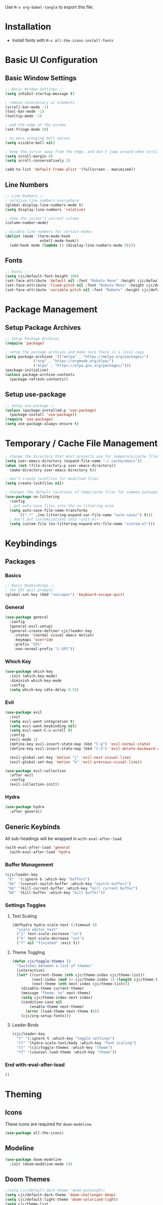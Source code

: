 #+PROPERTY: header-args:emacs-lisp :tangle ./.emacs.d/init.el
#+title Emacs Configuration

Use ~M-x org-babel-tangle~ to export this file.

* Installation

- Install fonts with ~M-x all-the-icons-install-fonts~

* Basic UI Configuration
** Basic Window Settings

#+begin_src emacs-lisp
;; Basic Window Settings ;;
(setq inhibit-startup-message t)

; remove unnecessary ui elements
(scroll-bar-mode -1)
(tool-bar-mode -1)
(tooltip-mode -1)

; pad the edge of the window
(set-fringe-mode 10)

; no more annoying bell noises
(setq visible-bell nil)

; keep the cursor away from the edge, and don't jump around when scrolling
(setq scroll-margin 8)
(setq scroll-conservatively 1)

(add-to-list 'default-frame-alist '(fullscreen . maximized))
#+end_src

** Line Numbers

#+begin_src emacs-lisp
;; Line Numbers ;;
; relative line numbers everywhere
(global-display-line-numbers-mode t)
(setq display-line-numbers 'relative)

; show the cursor's current column
(column-number-mode)

; disable line numbers for certain modes
(dolist (mode '(term-mode-hook
                eshell-mode-hook))
  (add-hook mode (lambda () (display-line-numbers-mode 0))))
#+end_src

** Fonts

#+begin_src emacs-lisp
;; Fonts ;;
(setq cjc/default-font-height 160)
(set-face-attribute 'default nil :font "Roboto Mono" :height cjc/default-font-height)
(set-face-attribute 'fixed-pitch nil :font "Roboto Mono" :height cjc/default-font-height)
(set-face-attribute 'variable-pitch nil :font "Roboto" :height cjc/default-font-height)
#+end_src

* Package Management
** Setup Package Archives

#+begin_src emacs-lisp
;; Setup Package Archives
(require 'package)

; setup the package archives and make sure there is a local copy
(setq package-archives '(("melpa" . "https://melpa.org/packages/")
			 ("org" . "https://orgmode.org/elpa/")
			 ("elpa" . "https://elpa.gnu.org/packages/")))
(package-initialize)
(unless package-archive-contents
  (package-refresh-contents))
#+end_src

** Setup use-package

#+begin_src emacs-lisp
;; Setup use-package ;;
(unless (package-installed-p 'use-package)
  (package-install 'use-package))
(require 'use-package)
(setq use-package-always-ensure t)
#+end_src

* Temporary / Cache File Management

#+begin_src emacs-lisp
; change the directory that most projects use for temporary/cache files
(setq user-emacs-directory (expand-file-name "~/.cache/emacs"))
(when (not (file-directory-p user-emacs-directory))
  (make-directory user-emacs-directory t))

; don't create lockfiles for modified files
(setq create-lockfiles nil)

; changes the default locations of temp/cache files for common packages
(use-package no-littering
  :config
  ; put auto-save files into the no-littering area
  (setq auto-save-file-name-transforms
      `((".*" ,(no-littering-expand-var-file-name "auto-save/") t)))
  ; don't put customizations into ~init.el~
  (setq custom-file (no-littering-expand-etc-file-name "custom.el")))
#+end_src

* Keybindings
** Packages
*** Basics

#+begin_src emacs-lisp
;; Basic Keybindings ;;
; let ESC quit prompts
(global-set-key (kbd "<escape>") 'keyboard-escape-quit)
#+end_src 

*** General

#+begin_src emacs-lisp
(use-package general
  :config
  (general-evil-setup)
  (general-create-definer cjc/leader-key
    :states '(normal visual emacs motion)
    :keymaps 'override
    :prefix "SPC"
    :non-normal-prefix "C-SPC"))
#+end_src

*** Which Key

#+begin_src emacs-lisp
(use-package which-key
  :init (which-key-mode)
  :diminish which-key-mode
  :config
  (setq which-key-idle-delay 0.5))
#+end_src

*** Evil

#+begin_src emacs-lisp
(use-package evil
  :init
  (setq evil-want-integration t)
  (setq evil-want-keybinding nil)
  (setq evil-want-C-u-scroll t)
  :config
  (evil-mode 1)
  (define-key evil-insert-state-map (kbd "C-g") 'evil-normal-state)
  (define-key evil-insert-state-map (kbd "C-h") 'evil-delete-backward-char-and-join)

  (evil-global-set-key 'motion "j" 'evil-next-visual-line)
  (evil-global-set-key 'motion "k" 'evil-previous-visual-line))

(use-package evil-collection
  :after evil
  :config
  (evil-collection-init))
#+end_src

*** Hydra

#+begin_src emacs-lisp
(use-package hydra
  :after general)
  #+end_src
** Generic Keybinds
All sub-headings will be wrapped in ~with-eval-after-load~.

#+begin_src emacs-lisp
(with-eval-after-load 'general
  (with-eval-after-load 'hydra
#+end_src

*** Buffer Management

#+begin_src emacs-lisp
    (cjc/leader-key
     "b"  '(:ignore b :which-key "buffers")
     "bb" '(counsel-switch-buffer :which-key "switch buffers")
     "bk" '(kill-current-buffer :which-key "kill current buffer")
     "bK" '(kill-buffer :which-key "kill buffer"))
#+end_src

*** Settings Toggles
**** Text Scaling 

#+begin_src emacs-lisp
    (defhydra hydra-scale-text (:timeout 6)
      "scale editor text"
      ("j" text-scale-increase "in")
      ("k" text-scale-decrease "out")
      ("f" nil "finished" :exit t))
#+end_src

**** Theme Toggling

#+begin_src emacs-lisp
      (defun cjc/toggle-themes ()
        "Switches between a list of themes"
        (interactive)
        (let* ((current-theme (nth cjc/theme-index cjc/theme-list))
               (next-index (mod (+ cjc/theme-index 1) (length cjc/theme-list)))
               (next-theme (nth next-index cjc/theme-list)))
          (disable-theme current-theme)
          (message "Theme: %s" next-theme)
          (setq cjc/theme-index next-index)
          (condition-case nil
              (enable-theme next-theme)
            (error (load-theme next-theme t)))
          (cjc/org-setup-fonts)))
#+end_src

**** Leader Binds

#+begin_src emacs-lisp
    (cjc/leader-key
      "t" '(:ignore t :which-key "toggle settings")
      "tf" '(hydra-scale-text/body :which-key "font scaling")
      "tt" '(cjc/toggle-themes :which-key "theme")
      "tT" '(counsel-load-theme :which-key "theme"))
#+end_src

*** End with-eval-after-load

#+begin_src emacs-lisp
))
#+end_src

* Theming
** Icons
These icons are required for ~doom-modeline~.

#+begin_src emacs-lisp
(use-package all-the-icons)
#+end_src

** Modeline

#+begin_src emacs-lisp
(use-package doom-modeline
  :init (doom-modeline-mode 1))
#+end_src

** Doom Themes

#+begin_src emacs-lisp
;(setq cjc/default-dark-theme 'doom-palenight)
(setq cjc/default-dark-theme 'doom-challenger-deep)
(setq cjc/default-light-theme 'doom-solarized-light)
(setq cjc/theme-list
  (list cjc/default-dark-theme
        cjc/default-light-theme))
(setq cjc/theme-index 0)

(use-package doom-themes
  :config
  (setq doom-themes-enable-bold nil
	doom-themes-enable-italic nil)
  (load-theme (car cjc/theme-list) t)
  (doom-themes-org-config))
#+end_src

** Rainbow Delimiters

#+begin_src emacs-lisp
(use-package rainbow-delimiters
  :hook (prog-mode . rainbow-delimiters-mode))
#+end_src

* Development Packages
** Ivy

#+begin_src emacs-lisp
(use-package ivy
  :diminish
  :bind (:map ivy-minibuffer-map
              ("TAB" . ivy-alt-done)
              ("C-j" . ivy-next-line)
              ("C-k" . ivy-previous-line))
  :config
  (ivy-mode 1))

(use-package counsel
  :config
  (counsel-mode 1))

(use-package ivy-rich
  :after ivy
  :init
  (ivy-rich-mode 1))

(use-package swiper
  :after ivy
  :bind (("C-s" . swiper)))

(use-package ivy-posframe
  :config
  (setq ivy-posframe-display-functions-alist '((t . ivy-posframe-display)))
  (ivy-posframe-mode 1))
;; (setq ivy-posframe-display-functions-alist '((t . ivy-posframe-display-at-frame-center)))
;; (setq ivy-posframe-display-functions-alist '((t . ivy-posframe-display-at-window-center)))
;; (setq ivy-posframe-display-functions-alist '((t . ivy-posframe-display-at-frame-bottom-left)))
;; (setq ivy-posframe-display-functions-alist '((t . ivy-posframe-display-at-window-bottom-left)))
;; (setq ivy-posframe-display-functions-alist '((t . ivy-posframe-display-at-frame-top-center)))
#+end_src

** Git

#+begin_src emacs-lisp
(use-package forge)
(use-package magit
  :config
  (cjc/leader-key
   "g"  '(:ignore g :which-key "git")
   "gs" '(magit-status :which-key "status")
   "gb" '(magit-branch :which-key "branch")
   "gc" '(magit-branch-or-checkout :which-key "branch or checkout")))

(when (eq system-type 'windows-nt)
  (setenv "SSH_ASKPASS" "git-gui--askpass")
  (use-package ssh-agency))
#+end_src

** Projectile

#+begin_src emacs-lisp
(use-package projectile
  :after (general ivy)
  :diminish projectile-mode
  :init
  (setq projectile-project-search-path '())
  (when (file-directory-p "~/dev") (push "~/dev" projectile-project-search-path))
  (when (file-directory-p "~/work") (push "~/work" projectile-project-search-path))

  (setq projectile-completion-system 'ivy)

  :config
  (projectile-mode 1)
  (cjc/leader-key
    "p" '(:keymap projectile-command-map :wk "projectile")))
#+end_src

** LSP

#+begin_src emacs-lisp
(use-package lsp-mode
  :commands (lsp lsp-deferred)
  :config
  (cjc/leader-key
    "l" '(:keymap lsp-command-map :wk "lsp"))
  (lsp-enable-which-key-integration t))

(use-package lsp-ui
  :hook (lsp-mode . lsp-ui-mode))
#+end_src

** Company

#+begin_src emacs-lisp
(use-package company
  :after lsp-mode
  :hook (prog-mode . company-mode)
  :bind (:map company-active-map
         ("<tab>" . company-complete-selection))
        (:map lsp-mode-map
          ("<tab>" . company-complete-selection))
  :custom
  (company-minimum-prefix-length 1)
  (company-idle-delay 0.1))

(use-package company-box
  :hook (company-mode . company-box-mode))
#+end_src

** Languages
*** Typescript / Javascript

#+begin_src emacs-lisp
(use-package typescript-mode
  :mode "\\.[jt]sx?\\'"
  :hook (typescript-mode . lsp-deferred)
  :config
  (setq typescript-indent-level 2))
#+end_src

* Terminals
** Basic Settings
#+begin_src emacs-lisp
(defun cjc/all-term-mode-hook ()
  (setq scroll-margin 0))

(add-hook 'eshell-mode-hook 'cjc-all-term-mode-hook)
#+end_src

* Org Mode
** Org

All sub-headings in this section are contained within the top level use-package.

#+begin_src emacs-lisp
(use-package org
  :hook (org-mode . cjc/org-mode-setup)
  :config
#+end_src

*** Basic Settings

#+begin_src emacs-lisp
  ;; Basic Settings ;;
  (setq org-ellipsis " ▾"
        org-hide-emphasis-markers t)
#+end_src

*** Agenda Settings

#+begin_src emacs-lisp
  ;; Agenda Settings ;;
  (setq org-agenda-start-with-log-mode t
        org-log-done 'time
        org-log-into-drawer t
        org-agenda-files
        '("~/Google Drive/Org Notes/Tasks.org"
          "~/Google Drive/Org Notes/Birthdays.org")
        org-todo-keywords
        '(("TODO(t)" "NEXT(n)" "|" "DONE(d!)" "CANCELLED(C@)")))

  (setq org-refile-targets
    '(("Archive.org" :maxlevel . 1)
      ("Tasks.org" :maxlevel . 1)))

  ; save Org buffers after refiling!
  (advice-add 'org-refile :after 'org-save-all-org-buffers)

  (require 'org-habit)
  (add-to-list 'org-modules 'org-habit)
  (setq org-habit-graph-column 60)

  ; configure custom agenda views
  (setq org-agenda-custom-commands
   '(("d" "Dashboard"
     ((agenda "" ((org-deadline-warning-days 7)))
      (todo "NEXT"
        ((org-agenda-overriding-header "Next Tasks")))
      (tags-todo "agenda/ACTIVE" ((org-agenda-overriding-header "Active Projects")))))

    ("n" "Next Tasks"
     ((todo "NEXT"
        ((org-agenda-overriding-header "Next Tasks")))))

    ("h" "Home Tasks" tags-todo "+work")
    ("w" "Work Tasks" tags-todo "+home")
    ("m" "Work Tasks" tags-todo "+media")))

  ; default tags
  (setq org-tag-alist
    '((:startgroup)
      (:endgroup)
      ("home" . ?H)
      ("work" . ?W)
      ("note" . ?N)
      ("media" . ?M)))
#+end_src

*** Load Org Babel Languages

#+begin_src emacs-lisp
  ;; Load Org Babel Languages ;;
  (org-babel-do-load-languages
   'org-babel-load-languages
   '((emacs-lisp . t)))

  (push '("conf-unix" . conf-unix) org-src-lang-modes)
#+end_src

*** Automatically Tangle Configuration

#+begin_src emacs-lisp
;; Automatically Tangle Configuration ;;
  (defun cjc/org-babel-tangle-config ()
    (when (string-equal (buffer-file-name)
                        (expand-file-name "~/dev/dotfiles/Emacs.org"))
      (let ((org-confirm-babel-evaluate nil))
        (org-babel-tangle))))
  
  (add-hook 'org-mode-hook
            (lambda () (add-hook 'after-save-hook
                               #'cjc/org-babel-tangle-config)))
#+end_src

*** Org Tempo Snippets

#+begin_src emacs-lisp
  (require 'org-tempo)
  (add-to-list 'org-structure-template-alist '("sh" . "src shell"))
  (add-to-list 'org-structure-template-alist '("el" . "src emacs-lisp"))
#+end_src

*** Fonts

#+begin_src emacs-lisp
  (defun cjc/org-setup-fonts ()
    (dolist (face '((org-level-1 . 1.2)
                    (org-level-2 . 1.1)
                    (org-level-3 . 1.05)
                    (org-level-4 . 1.0)
                    (org-level-5 . 1.1)
                    (org-level-6 . 1.1)
                    (org-level-7 . 1.1)
                    (org-level-8 . 1.1)))
        (set-face-attribute (car face) nil :font "Roboto" :weight 'regular :height (cdr face)))

    ; Ensure that anything that should be fixed-pitch in Org files appears that way
    (set-face-attribute 'org-block nil :foreground nil :inherit 'fixed-pitch)
    (set-face-attribute 'org-code nil   :inherit '(shadow fixed-pitch))
    (set-face-attribute 'org-table nil    :inherit '(shadow fixed-pitch))
    (set-face-attribute 'org-verbatim nil :inherit '(shadow fixed-pitch))
    (set-face-attribute 'org-special-keyword nil :inherit '(font-lock-comment-face fixed-pitch))
    (set-face-attribute 'org-meta-line nil :inherit '(font-lock-comment-face fixed-pitch))
    (set-face-attribute 'org-checkbox nil :inherit 'fixed-pitch)
    (set-face-attribute 'line-number nil :inherit 'fixed-pitch)
    (set-face-attribute 'line-number-current-line nil :inherit 'fixed-pitch))
  (cjc/org-setup-fonts)
#+end_src

*** Helper Functions

#+begin_src emacs-lisp
(defun cjc/org-toggle-emphasis ()
  "Toggle hiding/showing of org emphasize markers."
  (interactive)
  (if org-hide-emphasis-markers
      (set-variable 'org-hide-emphasis-markers nil)
    (set-variable 'org-hide-emphasis-markers t))
  (org-mode-restart))
#+end_src

#+begin_src emacs-lisp
(defun cjc/org-mode-setup ()
  (org-indent-mode)
  (variable-pitch-mode 1)
  (auto-fill-mode 0)
  (visual-line-mode 1)
  (setq evil-auto-indent nil))
#+end_src

*** Keybinds

#+begin_src emacs-lisp
  (cjc/leader-key
    :keymaps 'org-mode-map
    "m" '(:ignore t :which-key "org-mode")
    "me" '(cjc/org-toggle-emphasis :which-key "toggle emphasis"))
#+end_src

*** End use-package org

#+begin_src emacs-lisp
)
#+end_src

** Org Superstar

#+begin_src emacs-lisp
(use-package org-superstar
  :after org
  :hook (org-mode . org-superstar-mode)
  :config
  (setq org-superstar-headline-bullets-list '("❖" "✱" "✹" "✸" "✦" "✧")
	org-superstar-leading-bullet " "))
#+end_src
* Things To Check Out
** "helpful" Package
Adds extra information to emacs help pages

** org-appear Package
Dynamically shows/hides markup in org mode based on cursor position.

** ivy-posframe
Sticks ivy completion buffers into posframe popout windows

** ivy-rich
Already installed, but make sure it's doing doing something and check out advanced config

** smart-modeline
Alternative to doom-modeline

** TODO highlighting
Find a package for it
